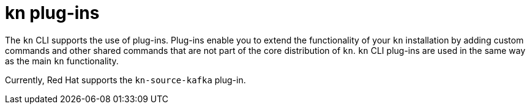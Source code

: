 // Module is included in the following assemblies:
//
// serverless/installing-kn.adoc

[id="serverless-kn-plugins_{context}"]
= kn plug-ins

The `kn` CLI supports the use of plug-ins. Plug-ins enable you to extend the functionality of your `kn` installation by adding custom commands and other shared commands that are not part of the core distribution of `kn`. `kn` CLI plug-ins are used in the same way as the main `kn` functionality.

Currently, Red Hat supports the `kn-source-kafka` plug-in.
